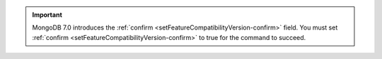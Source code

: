 .. important::

         MongoDB 7.0 introduces the :ref:`confirm
         <setFeatureCompatibilityVersion-confirm>` field. You must set
         :ref:`confirm <setFeatureCompatibilityVersion-confirm>` to true for
         the command to succeed.
